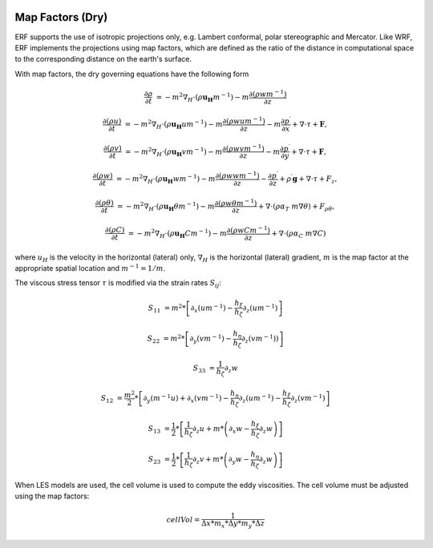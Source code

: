 
 .. role:: cpp(code)
    :language: c++

 .. role:: f(code)
    :language: fortran


.. _Equations:

Map Factors (Dry)
=============================

ERF supports the use of isotropic projections only, e.g. Lambert conformal, polar stereographic and Mercator.
Like WRF, ERF implements the projections using map factors, which are defined as the ratio of the distance
in computational space to the corresponding distance on the earth's surface.

With map factors, the dry governing equations have the following form

.. math::
  \frac{\partial \rho}{\partial t} &= - m^2 \nabla_H \cdot (\rho \mathbf{u_H} m^{-1})
                                      - m   \frac{\partial (\rho w m^{-1})}{\partial z}

  \frac{\partial (\rho u)}{\partial t} &= - m^2 \nabla_H \cdot (\rho \mathbf{u_H} u m^{-1})
                                          - m   \frac{\partial (\rho           w  u m^{-1})}{\partial z}
                                          - m   \frac{\partial p^\prime}{\partial x}
                                          + \nabla \cdot \tau + \mathbf{F},

  \frac{\partial (\rho v)}{\partial t} &= - m^2 \nabla_H \cdot (\rho \mathbf{u_H} v m^{-1})
                                          - m   \frac{\partial (\rho           w  v m^{-1})}{\partial z}
                                          - m   \frac{\partial p^\prime}{\partial y}
                                          + \nabla \cdot \tau + \mathbf{F},

  \frac{\partial (\rho w) }{\partial t} &= - m^2 \nabla_H \cdot (\rho \mathbf{u_H} w m^{-1})
                                           - m   \frac{\partial (\rho            w w m^{-1})}{\partial z}
                                           -     \frac{\partial p^\prime}{\partial z}
                                           + \rho^\prime \mathbf{g}
                                           + \nabla \cdot \tau + F_z,

  \frac{\partial (\rho \theta)}{\partial t} &= - m^2 \nabla_H \cdot (\rho \mathbf{u_H} \theta m^{-1})
                                               - m   \frac{\partial (\rho w \theta m^{-1})}{\partial z}
                                               + \nabla \cdot ( \rho \alpha_{T}\ m \nabla \theta) + F_{\rho \theta},

  \frac{\partial (\rho C)}{\partial t} &= - m^2 \nabla_H \cdot (\rho \mathbf{u_H} C m^{-1})
                                          - m   \frac{\partial (\rho w C m^{-1})}{\partial z}
                                          + \nabla \cdot (\rho \alpha_{C}\ m \nabla C)

where
:math:`u_H` is the velocity in the horizontal (lateral) only,
:math:`\nabla_H` is the horizontal (lateral) gradient,
:math:`m` is the map factor at the appropriate spatial location and :math:`m^{-1} = 1 / m`.

The viscous stress tensor
:math:`\tau`
is modified via the strain rates
:math:`S_{ij}`:

.. math::
   S_{11} &= m^2*\left[ \partial_x (um^{-1}) - \frac{h_\xi}{h_\zeta}\partial_z (um^{-1}) \right]

   S_{22} &= m^2*\left[ \partial_y (vm^{-1}) - \frac{h_\eta}{h_\zeta}\partial_z (vm^{-1})) \right]

   S_{33} &= \frac{1}{h_\zeta}\partial_z w

   S_{12} &= \frac{m^2}{2} * \left[ \partial_y (m^{-1}u) + \partial_x (vm^{-1}) - \frac{h_\eta}{h_\zeta} \partial_z (um^{-1})
                                                                                - \frac{h_\xi}{h_\zeta}\partial_z (vm^{-1}) \right]

   S_{13} &= \frac{1}{2} * \left[ \frac{1}{h_\zeta}\partial_z u + m * \left( \partial_x w - \frac{h_\xi}{h_\zeta} \partial_z w \right) \right]

   S_{23} &= \frac{1}{2} * \left[ \frac{1}{h_\zeta}\partial_z v + m * \left( \partial_y w - \frac{h_\eta}{h_\zeta} \partial_z w \right) \right]

When LES models are used, the cell volume is used to compute the eddy viscosities. The cell volume must be adjusted using the map factors:

.. math::
   cellVol = \frac{1}{\Delta x * m_x * \Delta y * m_y * \Delta z}
